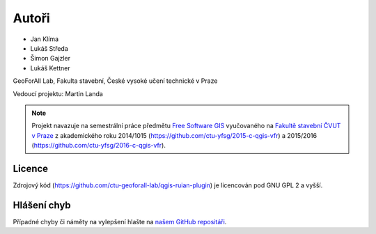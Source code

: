 Autoři
******

* Jan Klíma
* Lukáš Středa
* Šimon Gajzler
* Lukáš Kettner

GeoForAll Lab, Fakulta stavební, České vysoké učení technické v Praze

Vedoucí projektu: Martin Landa


.. note:: Projekt navazuje na semestrální práce předmětu `Free Software GIS
   <http://geo.fsv.cvut.cz/gwiki/155FGIS>`__ vyučovaného na `Fakultě
   stavební ČVUT v Praze <http://www.fsv.cvut.cz>`__ z akademického roku
   2014/1015 (https://github.com/ctu-yfsg/2015-c-qgis-vfr) a 2015/2016
   (https://github.com/ctu-yfsg/2016-c-qgis-vfr).

Licence
^^^^^^^

Zdrojový kód (https://github.com/ctu-geoforall-lab/qgis-ruian-plugin)
je licencován pod GNU GPL 2 a vyšší.

Hlášení chyb
^^^^^^^^^^^^

Případné chyby či náměty na vylepšení hlašte na `našem GitHub repositáři
<https://github.com/ctu-geoforall-lab/qgis-ruian-plugin/issues>`__.
